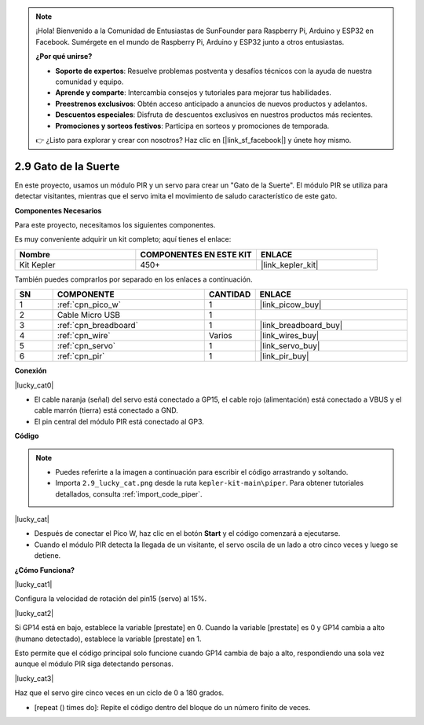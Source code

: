 .. note::

    ¡Hola! Bienvenido a la Comunidad de Entusiastas de SunFounder para Raspberry Pi, Arduino y ESP32 en Facebook. Sumérgete en el mundo de Raspberry Pi, Arduino y ESP32 junto a otros entusiastas.

    **¿Por qué unirse?**

    - **Soporte de expertos**: Resuelve problemas postventa y desafíos técnicos con la ayuda de nuestra comunidad y equipo.
    - **Aprende y comparte**: Intercambia consejos y tutoriales para mejorar tus habilidades.
    - **Preestrenos exclusivos**: Obtén acceso anticipado a anuncios de nuevos productos y adelantos.
    - **Descuentos especiales**: Disfruta de descuentos exclusivos en nuestros productos más recientes.
    - **Promociones y sorteos festivos**: Participa en sorteos y promociones de temporada.

    👉 ¿Listo para explorar y crear con nosotros? Haz clic en [|link_sf_facebook|] y únete hoy mismo.

.. _per_lucky_cat:

2.9 Gato de la Suerte
==========================

En este proyecto, usamos un módulo PIR y un servo para crear un "Gato de la Suerte". El módulo PIR se utiliza para detectar visitantes, mientras que el servo imita el movimiento de saludo característico de este gato.

**Componentes Necesarios**

Para este proyecto, necesitamos los siguientes componentes. 

Es muy conveniente adquirir un kit completo; aquí tienes el enlace:

.. list-table::
    :widths: 20 20 20
    :header-rows: 1

    *   - Nombre	
        - COMPONENTES EN ESTE KIT
        - ENLACE
    *   - Kit Kepler	
        - 450+
        - |link_kepler_kit|

También puedes comprarlos por separado en los enlaces a continuación.

.. list-table::
    :widths: 5 20 5 20
    :header-rows: 1

    *   - SN
        - COMPONENTE	
        - CANTIDAD
        - ENLACE

    *   - 1
        - :ref:`cpn_pico_w`
        - 1
        - |link_picow_buy|
    *   - 2
        - Cable Micro USB
        - 1
        - 
    *   - 3
        - :ref:`cpn_breadboard`
        - 1
        - |link_breadboard_buy|
    *   - 4
        - :ref:`cpn_wire`
        - Varios
        - |link_wires_buy|
    *   - 5
        - :ref:`cpn_servo`
        - 1
        - |link_servo_buy|
    *   - 6
        - :ref:`cpn_pir`
        - 1
        - |link_pir_buy|


**Conexión**

|lucky_cat0|


* El cable naranja (señal) del servo está conectado a GP15, el cable rojo (alimentación) está conectado a VBUS y el cable marrón (tierra) está conectado a GND. 
* El pin central del módulo PIR está conectado al GP3.

**Código**


.. note::

    * Puedes referirte a la imagen a continuación para escribir el código arrastrando y soltando.
    * Importa ``2.9_lucky_cat.png`` desde la ruta ``kepler-kit-main\piper``. Para obtener tutoriales detallados, consulta :ref:`import_code_piper`.

|lucky_cat|



* Después de conectar el Pico W, haz clic en el botón **Start** y el código comenzará a ejecutarse.
* Cuando el módulo PIR detecta la llegada de un visitante, el servo oscila de un lado a otro cinco veces y luego se detiene.


**¿Cómo Funciona?**


|lucky_cat1|

Configura la velocidad de rotación del pin15 (servo) al 15%.

|lucky_cat2|

Si GP14 está en bajo, establece la variable [prestate] en 0. Cuando la variable [prestate] es 0 y GP14 cambia a alto (humano detectado), establece la variable [prestate] en 1.

Esto permite que el código principal solo funcione cuando GP14 cambia de bajo a alto, respondiendo una sola vez aunque el módulo PIR siga detectando personas.

|lucky_cat3|

Haz que el servo gire cinco veces en un ciclo de 0 a 180 grados.

* [repeat () times do]: Repite el código dentro del bloque do un número finito de veces.

